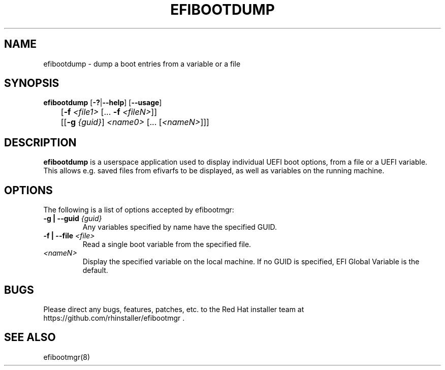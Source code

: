 .TH "EFIBOOTDUMP" "8" "24 February 2016" "" ""

.SH NAME
efibootdump \- dump a boot entries from a variable or a file
.SH SYNOPSIS

\fBefibootdump\fR [\fB-?\fR|\fB--help\fR] [\fB--usage\fR]
.br
	[\fB-f\fR \fI<file1>\fR [... \fB-f\fR \fI<fileN>\fR]]
.br
	[[\fB-g\fR \fI{guid}\fR] \fI<name0>\fR [... [\fI<nameN>\fR]]]
.SH "DESCRIPTION"
.PP
\fBefibootdump\fR is a userspace application used to display individual UEFI boot options, from a file or a UEFI variable.  This allows e.g. saved files from efivarfs to be displayed, as well as variables on the running machine.

.SH "OPTIONS"
The following is a list of options accepted by efibootmgr:
.TP
\fB-g | --guid\fR \fI{guid}\fR
Any variables specified by name have the specified GUID.
.TP
\fB-f | --file\fR \fI<file>\fR
Read a single boot variable from the specified file.
.TP
\fI<nameN>\fR
Display the specified variable on the local machine.  If no GUID is specified, EFI Global Variable is the default.
.SH "BUGS"
.PP
Please direct any bugs, features, patches, etc. to the Red Hat installer team at https://github.com/rhinstaller/efibootmgr \&.
.SH "SEE ALSO"
.PP
efibootmgr(8)
